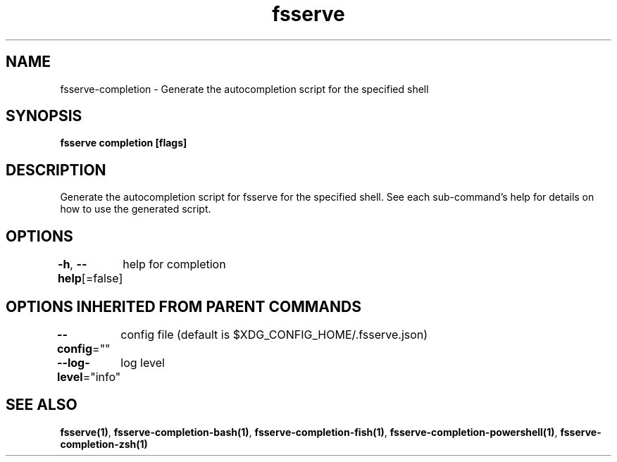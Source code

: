 .nh
.TH "fsserve" "1" "Apr 2023" "Auto generated by spf13/cobra" ""

.SH NAME
.PP
fsserve-completion - Generate the autocompletion script for the specified shell


.SH SYNOPSIS
.PP
\fBfsserve completion [flags]\fP


.SH DESCRIPTION
.PP
Generate the autocompletion script for fsserve for the specified shell.
See each sub-command's help for details on how to use the generated script.


.SH OPTIONS
.PP
\fB-h\fP, \fB--help\fP[=false]
	help for completion


.SH OPTIONS INHERITED FROM PARENT COMMANDS
.PP
\fB--config\fP=""
	config file (default is $XDG_CONFIG_HOME/.fsserve.json)

.PP
\fB--log-level\fP="info"
	log level


.SH SEE ALSO
.PP
\fBfsserve(1)\fP, \fBfsserve-completion-bash(1)\fP, \fBfsserve-completion-fish(1)\fP, \fBfsserve-completion-powershell(1)\fP, \fBfsserve-completion-zsh(1)\fP
